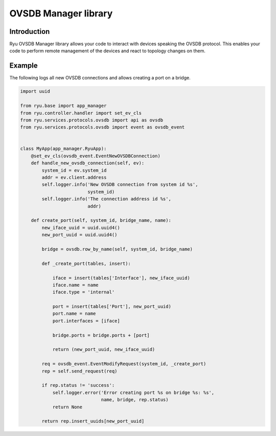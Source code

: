 *********************
OVSDB Manager library
*********************

Introduction
============

Ryu OVSDB Manager library allows your code to interact with devices
speaking the OVSDB protocol. This enables your code to perform remote
management of the devices and react to topology changes on them.

Example
=======

The following logs all new OVSDB connections and allows creating a port
on a bridge.

.. code-block:: python

    import uuid

    from ryu.base import app_manager
    from ryu.controller.handler import set_ev_cls
    from ryu.services.protocols.ovsdb import api as ovsdb
    from ryu.services.protocols.ovsdb import event as ovsdb_event


    class MyApp(app_manager.RyuApp):
        @set_ev_cls(ovsdb_event.EventNewOVSDBConnection)
        def handle_new_ovsdb_connection(self, ev):
            system_id = ev.system_id
            addr = ev.client.address
            self.logger.info('New OVSDB connection from system id %s',
                             system_id)
            self.logger.info('The connection address id %s',
                             addr)

        def create_port(self, system_id, bridge_name, name):
            new_iface_uuid = uuid.uuid4()
            new_port_uuid = uuid.uuid4()

            bridge = ovsdb.row_by_name(self, system_id, bridge_name)

            def _create_port(tables, insert):

                iface = insert(tables['Interface'], new_iface_uuid)
                iface.name = name
                iface.type = 'internal'

                port = insert(tables['Port'], new_port_uuid)
                port.name = name
                port.interfaces = [iface]

                bridge.ports = bridge.ports + [port]

                return (new_port_uuid, new_iface_uuid)

            req = ovsdb_event.EventModifyRequest(system_id, _create_port)
            rep = self.send_request(req)

            if rep.status != 'success':
                self.logger.error('Error creating port %s on bridge %s: %s',
                                  name, bridge, rep.status)
                return None

            return rep.insert_uuids[new_port_uuid]

